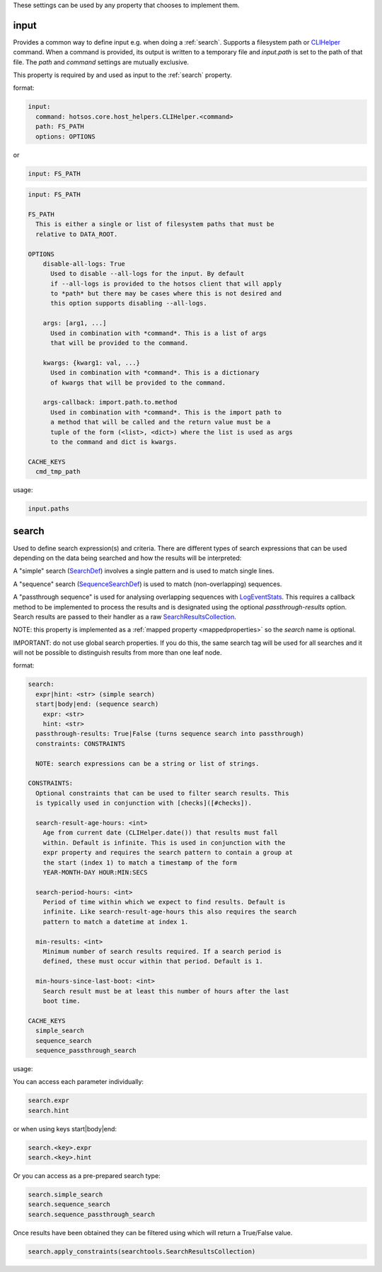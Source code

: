 These settings can be used by any property that chooses to implement them.

input
-----

Provides a common way to define input e.g. when doing a :ref:`search`. Supports a filesystem
path or `CLIHelper <https://github.com/canonical/hotsos/blob/main/hotsos/core/host_helpers/cli.py>`_
command. When a command is provided, its output is written to a temporary file
and *input.path* is set to the path of that file. The *path* and *command* settings are mutually exclusive.

This property is required by and used as input to the :ref:`search` property.

format:

.. code-block:: yaml

    input:
      command: hotsos.core.host_helpers.CLIHelper.<command>
      path: FS_PATH
      options: OPTIONS

or

.. code-block:: yaml

    input: FS_PATH

.. code-block:: console

    input: FS_PATH

    FS_PATH
      This is either a single or list of filesystem paths that must be
      relative to DATA_ROOT.

    OPTIONS
        disable-all-logs: True
          Used to disable --all-logs for the input. By default
          if --all-logs is provided to the hotsos client that will apply
          to *path* but there may be cases where this is not desired and
          this option supports disabling --all-logs.

        args: [arg1, ...]
          Used in combination with *command*. This is a list of args
          that will be provided to the command.

        kwargs: {kwarg1: val, ...}
          Used in combination with *command*. This is a dictionary
          of kwargs that will be provided to the command.

        args-callback: import.path.to.method
          Used in combination with *command*. This is the import path to
          a method that will be called and the return value must be a
          tuple of the form (<list>, <dict>) where the list is used as args
          to the command and dict is kwargs.

    CACHE_KEYS
      cmd_tmp_path

usage:

.. code-block:: python

    input.paths

search
------

Used to define search expression(s) and criteria. There are different types of
search expressions that can be used depending on the data being searched and how
the results will be interpreted:

A "simple" search (`SearchDef <https://github.com/dosaboy/searchkit/tree/main/searchkit>`_) involves a single pattern
and is used to match single lines.

A "sequence" search (`SequenceSearchDef <https://github.com/dosaboy/searchkit/tree/main/searchkit>`_) is used to match
(non-overlapping) sequences.

A "passthrough sequence" is used for analysing overlapping sequences with
`LogEventStats <https://github.com/canonical/hotsos/tree/main/hotsos/core/analytics.py>`_. This requires a
callback method to be implemented to process the results and is designated using
the optional *passthrough-results* option. Search results are passed
to their handler as a raw `SearchResultsCollection <https://github.com/dosaboy/searchkit/tree/main/searchkit>`_.

NOTE: this property is implemented as a :ref:`mapped property <mappedproperties>` so the *search* name is optional.

IMPORTANT: do not use global search properties. If you do this, the same search
tag will be used for all searches and it will not be possible to
distinguish results from more than one leaf node.

format:

.. code-block:: console

    search:
      expr|hint: <str> (simple search)
      start|body|end: (sequence search)
        expr: <str>
        hint: <str>
      passthrough-results: True|False (turns sequence search into passthrough)
      constraints: CONSTRAINTS

      NOTE: search expressions can be a string or list of strings.

    CONSTRAINTS:
      Optional constraints that can be used to filter search results. This
      is typically used in conjunction with [checks]([#checks]).

      search-result-age-hours: <int>
        Age from current date (CLIHelper.date()) that results must fall
        within. Default is infinite. This is used in conjunction with the
        expr property and requires the search pattern to contain a group at
        the start (index 1) to match a timestamp of the form
        YEAR-MONTH-DAY HOUR:MIN:SECS

      search-period-hours: <int>
        Period of time within which we expect to find results. Default is
        infinite. Like search-result-age-hours this also requires the search
        pattern to match a datetime at index 1.

      min-results: <int>
        Minimum number of search results required. If a search period is
        defined, these must occur within that period. Default is 1.

      min-hours-since-last-boot: <int>
        Search result must be at least this number of hours after the last
        boot time.

    CACHE_KEYS
      simple_search
      sequence_search
      sequence_passthrough_search

usage:

You can access each parameter individually:

.. code-block:: python

      search.expr
      search.hint

or when using keys start|body|end:

.. code-block:: python

      search.<key>.expr
      search.<key>.hint

Or you can access as a pre-prepared search type:

.. code-block:: python

      search.simple_search
      search.sequence_search
      search.sequence_passthrough_search

Once results have been obtained they can be filtered using which will
return a True/False value.

.. code-block:: python

      search.apply_constraints(searchtools.SearchResultsCollection)

